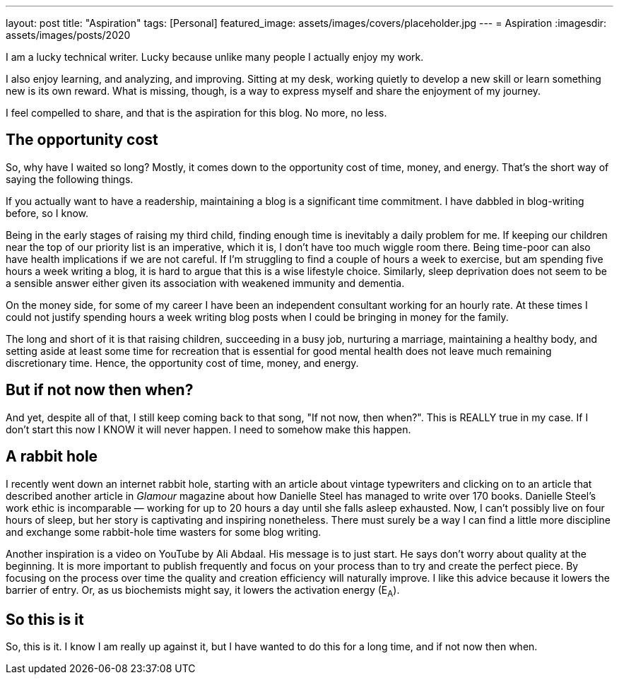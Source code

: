 ---
layout: post
title: "Aspiration"
tags: [Personal]
featured_image: assets/images/covers/placeholder.jpg
---
= Aspiration
:imagesdir: assets/images/posts/2020

I am a lucky technical writer.
Lucky because unlike many people I actually enjoy my work.

I also enjoy learning, and analyzing, and improving.
Sitting at my desk, working quietly to develop a new skill or learn something new is its own reward.
What is missing, though, is a way to express myself and share the enjoyment of my journey.

I feel compelled to share, and that is the aspiration for this blog. No more, no less.

+++<!--more-->+++

== The opportunity cost

So, why have I waited so long?
Mostly, it comes down to the opportunity cost of time, money, and energy.
That's the short way of saying the following things.

If you actually want to have a readership, maintaining a blog is a significant time commitment.
I have dabbled in blog-writing before, so I know.

Being in the early stages of raising my third child, finding enough time is inevitably a daily problem for me.
If keeping our children near the top of our priority list is an imperative, which it is, I don't have too much wiggle room there.
Being time-poor can also have health implications if we are not careful.
If I'm struggling to find a couple of hours a week to exercise, but am spending five hours a week writing a blog, it is hard to argue that this is a wise lifestyle choice.
Similarly, sleep deprivation does not seem to be a sensible answer either given its association with weakened immunity and dementia.

On the money side, for some of my career I have been an independent consultant working for an hourly rate.
At these times I could not justify spending hours a week writing blog posts when I could be bringing in money for the family.

The long and short of it is that raising children, succeeding in a busy job, nurturing a marriage, maintaining a healthy body, and setting aside at least some time for recreation that is essential for good mental health does not leave much remaining discretionary time.
Hence, the opportunity cost of time, money, and energy.

== But if not now then when?

And yet, despite all of that, I still keep coming back to that song, "If not now, then when?".
This is REALLY true in my case.
If I don't start this now I KNOW it will never happen.
I need to somehow make this happen.

== A rabbit hole

I recently went down an internet rabbit hole, starting with an article about vintage typewriters and clicking on to an article that described another article in _Glamour_ magazine about how Danielle Steel has managed to write over 170 books.
Danielle Steel's work ethic is incomparable — working for up to 20 hours a day until she falls asleep exhausted.
Now, I can't possibly live on four hours of sleep, but her story is captivating and inspiring nonetheless.
There must surely be a way I can find a little more discipline and exchange some rabbit-hole time wasters for some blog writing.

Another inspiration is a video on YouTube by Ali Abdaal.
His message is to just start.
He says don't worry about quality at the beginning.
It is more important to publish frequently and focus on your process than to try and create the perfect piece.
By focusing on the process over time the quality and creation efficiency will naturally improve.
I like this advice because it lowers the barrier of entry.
Or, as us biochemists might say, it lowers the activation energy (E~A~).

== So this is it

So, this is it.
I know I am really up against it, but I have wanted to do this for a long time, and if not now then when.
